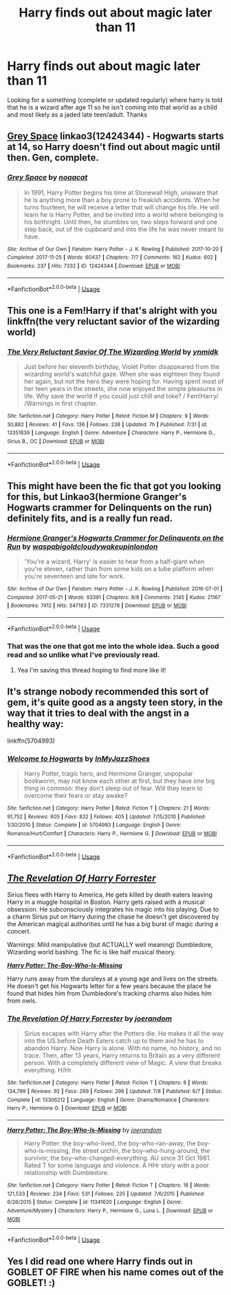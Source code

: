 #+TITLE: Harry finds out about magic later than 11

* Harry finds out about magic later than 11
:PROPERTIES:
:Score: 15
:DateUnix: 1571155892.0
:DateShort: 2019-Oct-15
:END:
Looking for a something (complete or updated regularly) where harry is told that he is a wizard after age 11 so he isn't coming into that world as a child and most likely as a jaded late teen/adult. Thanks


** [[https://archiveofourown.org/works/12424344][Grey Space]] linkao3(12424344) - Hogwarts starts at 14, so Harry doesn't find out about magic until then. Gen, complete.
:PROPERTIES:
:Author: siderumincaelo
:Score: 7
:DateUnix: 1571179229.0
:DateShort: 2019-Oct-16
:END:

*** [[https://archiveofourown.org/works/12424344][*/Grey Space/*]] by [[https://www.archiveofourown.org/users/noaacat/pseuds/noaacat][/noaacat/]]

#+begin_quote
  In 1991, Harry Potter begins his time at Stonewall High, unaware that he is anything more than a boy prone to freakish accidents. When he turns fourteen, he will receive a letter that will change his life. He will learn he is Harry Potter, and be invited into a world where belonging is his birthright. Until then, he stumbles on, two steps forward and one step back, out of the cupboard and into the life he was never meant to have.
#+end_quote

^{/Site/:} ^{Archive} ^{of} ^{Our} ^{Own} ^{*|*} ^{/Fandom/:} ^{Harry} ^{Potter} ^{-} ^{J.} ^{K.} ^{Rowling} ^{*|*} ^{/Published/:} ^{2017-10-20} ^{*|*} ^{/Completed/:} ^{2017-11-25} ^{*|*} ^{/Words/:} ^{60437} ^{*|*} ^{/Chapters/:} ^{7/7} ^{*|*} ^{/Comments/:} ^{162} ^{*|*} ^{/Kudos/:} ^{602} ^{*|*} ^{/Bookmarks/:} ^{237} ^{*|*} ^{/Hits/:} ^{7332} ^{*|*} ^{/ID/:} ^{12424344} ^{*|*} ^{/Download/:} ^{[[https://archiveofourown.org/downloads/12424344/Grey%20Space.epub?updated_at=1544388795][EPUB]]} ^{or} ^{[[https://archiveofourown.org/downloads/12424344/Grey%20Space.mobi?updated_at=1544388795][MOBI]]}

--------------

*FanfictionBot*^{2.0.0-beta} | [[https://github.com/tusing/reddit-ffn-bot/wiki/Usage][Usage]]
:PROPERTIES:
:Author: FanfictionBot
:Score: 1
:DateUnix: 1571179242.0
:DateShort: 2019-Oct-16
:END:


** This one is a Fem!Harry if that's alright with you linkffn(the very reluctant savior of the wizarding world)
:PROPERTIES:
:Author: ThePokeManik
:Score: 4
:DateUnix: 1571165895.0
:DateShort: 2019-Oct-15
:END:

*** [[https://www.fanfiction.net/s/13351839/1/][*/The Very Reluctant Savior Of The Wizarding World/*]] by [[https://www.fanfiction.net/u/8935278/ynmidk][/ynmidk/]]

#+begin_quote
  Just before her eleventh birthday, Violet Potter disappeared from the wizarding world's watchful gaze. When she was eighteen they found her again, but not the hero they were hoping for. Having spent most of her teen years in the streets, she now enjoyed the simple pleasures in life. Why save the world if you could just chill and toke? / Fem!Harry/ /Warnings in first chapter.
#+end_quote

^{/Site/:} ^{fanfiction.net} ^{*|*} ^{/Category/:} ^{Harry} ^{Potter} ^{*|*} ^{/Rated/:} ^{Fiction} ^{M} ^{*|*} ^{/Chapters/:} ^{9} ^{*|*} ^{/Words/:} ^{30,882} ^{*|*} ^{/Reviews/:} ^{41} ^{*|*} ^{/Favs/:} ^{136} ^{*|*} ^{/Follows/:} ^{238} ^{*|*} ^{/Updated/:} ^{7h} ^{*|*} ^{/Published/:} ^{7/31} ^{*|*} ^{/id/:} ^{13351839} ^{*|*} ^{/Language/:} ^{English} ^{*|*} ^{/Genre/:} ^{Adventure} ^{*|*} ^{/Characters/:} ^{Harry} ^{P.,} ^{Hermione} ^{G.,} ^{Sirius} ^{B.,} ^{OC} ^{*|*} ^{/Download/:} ^{[[http://www.ff2ebook.com/old/ffn-bot/index.php?id=13351839&source=ff&filetype=epub][EPUB]]} ^{or} ^{[[http://www.ff2ebook.com/old/ffn-bot/index.php?id=13351839&source=ff&filetype=mobi][MOBI]]}

--------------

*FanfictionBot*^{2.0.0-beta} | [[https://github.com/tusing/reddit-ffn-bot/wiki/Usage][Usage]]
:PROPERTIES:
:Author: FanfictionBot
:Score: 1
:DateUnix: 1571165918.0
:DateShort: 2019-Oct-15
:END:


** This might have been the fic that got you looking for this, but Linkao3(hermione Granger's Hogwarts crammer for Delinquents on the run) definitely fits, and is a really fun read.
:PROPERTIES:
:Author: ade1aide
:Score: 7
:DateUnix: 1571156652.0
:DateShort: 2019-Oct-15
:END:

*** [[https://archiveofourown.org/works/7331278][*/Hermione Granger's Hogwarts Crammer for Delinquents on the Run/*]] by [[https://www.archiveofourown.org/users/waspabi/pseuds/waspabi/users/goldcloudy/pseuds/goldcloudy/users/wakeupinlondon/pseuds/wakeupinlondon][/waspabigoldcloudywakeupinlondon/]]

#+begin_quote
  'You're a wizard, Harry' is easier to hear from a half-giant when you're eleven, rather than from some kids on a tube platform when you're seventeen and late for work.
#+end_quote

^{/Site/:} ^{Archive} ^{of} ^{Our} ^{Own} ^{*|*} ^{/Fandom/:} ^{Harry} ^{Potter} ^{-} ^{J.} ^{K.} ^{Rowling} ^{*|*} ^{/Published/:} ^{2016-07-01} ^{*|*} ^{/Completed/:} ^{2017-05-21} ^{*|*} ^{/Words/:} ^{93391} ^{*|*} ^{/Chapters/:} ^{8/8} ^{*|*} ^{/Comments/:} ^{2145} ^{*|*} ^{/Kudos/:} ^{21167} ^{*|*} ^{/Bookmarks/:} ^{7412} ^{*|*} ^{/Hits/:} ^{347183} ^{*|*} ^{/ID/:} ^{7331278} ^{*|*} ^{/Download/:} ^{[[https://archiveofourown.org/downloads/7331278/Hermione%20Grangers.epub?updated_at=1568062197][EPUB]]} ^{or} ^{[[https://archiveofourown.org/downloads/7331278/Hermione%20Grangers.mobi?updated_at=1568062197][MOBI]]}

--------------

*FanfictionBot*^{2.0.0-beta} | [[https://github.com/tusing/reddit-ffn-bot/wiki/Usage][Usage]]
:PROPERTIES:
:Author: FanfictionBot
:Score: 3
:DateUnix: 1571156658.0
:DateShort: 2019-Oct-15
:END:


*** That was the one that got me into the whole idea. Such a good read and so unlike what I've previously read.
:PROPERTIES:
:Score: 5
:DateUnix: 1571157354.0
:DateShort: 2019-Oct-15
:END:

**** Yea I'm saving this thread hoping to find more like it!
:PROPERTIES:
:Author: ade1aide
:Score: 1
:DateUnix: 1571160417.0
:DateShort: 2019-Oct-15
:END:


** It's strange nobody recommended this sort of gem, it's quite good as a angsty teen story, in the way that it tries to deal with the angst in a healthy way:

linkffn(5704993)
:PROPERTIES:
:Author: muleGwent
:Score: 3
:DateUnix: 1571163140.0
:DateShort: 2019-Oct-15
:END:

*** [[https://www.fanfiction.net/s/5704993/1/][*/Welcome to Hogwarts/*]] by [[https://www.fanfiction.net/u/1355894/InMyJazzShoes][/InMyJazzShoes/]]

#+begin_quote
  Harry Potter, tragic hero, and Hermione Granger, unpopular bookworm, may not know each other at first, but they have one big thing in common: they don't sleep out of fear. Will they learn to overcome their fears or stay awake?
#+end_quote

^{/Site/:} ^{fanfiction.net} ^{*|*} ^{/Category/:} ^{Harry} ^{Potter} ^{*|*} ^{/Rated/:} ^{Fiction} ^{T} ^{*|*} ^{/Chapters/:} ^{21} ^{*|*} ^{/Words/:} ^{91,752} ^{*|*} ^{/Reviews/:} ^{605} ^{*|*} ^{/Favs/:} ^{832} ^{*|*} ^{/Follows/:} ^{405} ^{*|*} ^{/Updated/:} ^{7/15/2010} ^{*|*} ^{/Published/:} ^{1/30/2010} ^{*|*} ^{/Status/:} ^{Complete} ^{*|*} ^{/id/:} ^{5704993} ^{*|*} ^{/Language/:} ^{English} ^{*|*} ^{/Genre/:} ^{Romance/Hurt/Comfort} ^{*|*} ^{/Characters/:} ^{Harry} ^{P.,} ^{Hermione} ^{G.} ^{*|*} ^{/Download/:} ^{[[http://www.ff2ebook.com/old/ffn-bot/index.php?id=5704993&source=ff&filetype=epub][EPUB]]} ^{or} ^{[[http://www.ff2ebook.com/old/ffn-bot/index.php?id=5704993&source=ff&filetype=mobi][MOBI]]}

--------------

*FanfictionBot*^{2.0.0-beta} | [[https://github.com/tusing/reddit-ffn-bot/wiki/Usage][Usage]]
:PROPERTIES:
:Author: FanfictionBot
:Score: 1
:DateUnix: 1571163149.0
:DateShort: 2019-Oct-15
:END:


** [[https://www.fanfiction.net/s/13306212/][*/The Revelation Of Harry Forrester/*]]

Sirius flees with Harry to America, He gets killed by death eaters leaving Harry in a muggle hospital in Boston. Harry gets raised with a musical obsession. He subconsciously integrates his magic into his playing. Due to a charm Sirius put on Harry during the chase he doesn't get discovered by the American magical authorities until he has a big burst of magic during a concert.

Warnings: Mild manipulative (but ACTUALLY well meaning) Dumbledore, Wizarding world bashing. The fic is like half musical theory.

[[https://www.fanfiction.net/s/11341620/1/][*/Harry Potter: The-Boy-Who-Is-Missing/*]]

Harry runs away from the dursleys at a young age and lives on the streets. He doesn't get his Hogwarts letter for a few years because the place he found that hides him from Dumbledore's tracking charms also hides him from owls.
:PROPERTIES:
:Author: bonsly24
:Score: 3
:DateUnix: 1571164095.0
:DateShort: 2019-Oct-15
:END:

*** [[https://www.fanfiction.net/s/13306212/1/][*/The Revelation Of Harry Forrester/*]] by [[https://www.fanfiction.net/u/3394266/joerandom][/joerandom/]]

#+begin_quote
  Sirius escapes with Harry after the Potters die. He makes it all the way into the US before Death Eaters catch up to them and he has to abandon Harry. Now Harry is alone. With no name, no history, and no trace. Then, after 13 years, Harry returns to Britain as a very different person. With a completely different view of Magic. A view that breaks everything. H/Hr.
#+end_quote

^{/Site/:} ^{fanfiction.net} ^{*|*} ^{/Category/:} ^{Harry} ^{Potter} ^{*|*} ^{/Rated/:} ^{Fiction} ^{T} ^{*|*} ^{/Chapters/:} ^{8} ^{*|*} ^{/Words/:} ^{134,799} ^{*|*} ^{/Reviews/:} ^{92} ^{*|*} ^{/Favs/:} ^{269} ^{*|*} ^{/Follows/:} ^{296} ^{*|*} ^{/Updated/:} ^{7/8} ^{*|*} ^{/Published/:} ^{6/7} ^{*|*} ^{/Status/:} ^{Complete} ^{*|*} ^{/id/:} ^{13306212} ^{*|*} ^{/Language/:} ^{English} ^{*|*} ^{/Genre/:} ^{Drama/Romance} ^{*|*} ^{/Characters/:} ^{Harry} ^{P.,} ^{Hermione} ^{G.} ^{*|*} ^{/Download/:} ^{[[http://www.ff2ebook.com/old/ffn-bot/index.php?id=13306212&source=ff&filetype=epub][EPUB]]} ^{or} ^{[[http://www.ff2ebook.com/old/ffn-bot/index.php?id=13306212&source=ff&filetype=mobi][MOBI]]}

--------------

[[https://www.fanfiction.net/s/11341620/1/][*/Harry Potter: The Boy-Who-Is-Missing/*]] by [[https://www.fanfiction.net/u/3394266/joerandom][/joerandom/]]

#+begin_quote
  Harry Potter: the boy-who-lived, the boy-who-ran-away, the boy-who-is-missing, the street urchin, the boy-who-hung-around, the survivor, the boy-who-changed-everything. AU since 31 Oct 1981. Rated T for some language and violence. A HHr story with a poor relationship with Dumbledore.
#+end_quote

^{/Site/:} ^{fanfiction.net} ^{*|*} ^{/Category/:} ^{Harry} ^{Potter} ^{*|*} ^{/Rated/:} ^{Fiction} ^{T} ^{*|*} ^{/Chapters/:} ^{16} ^{*|*} ^{/Words/:} ^{121,533} ^{*|*} ^{/Reviews/:} ^{234} ^{*|*} ^{/Favs/:} ^{531} ^{*|*} ^{/Follows/:} ^{235} ^{*|*} ^{/Updated/:} ^{7/6/2015} ^{*|*} ^{/Published/:} ^{6/26/2015} ^{*|*} ^{/Status/:} ^{Complete} ^{*|*} ^{/id/:} ^{11341620} ^{*|*} ^{/Language/:} ^{English} ^{*|*} ^{/Genre/:} ^{Adventure/Mystery} ^{*|*} ^{/Characters/:} ^{Harry} ^{P.,} ^{Hermione} ^{G.,} ^{Luna} ^{L.} ^{*|*} ^{/Download/:} ^{[[http://www.ff2ebook.com/old/ffn-bot/index.php?id=11341620&source=ff&filetype=epub][EPUB]]} ^{or} ^{[[http://www.ff2ebook.com/old/ffn-bot/index.php?id=11341620&source=ff&filetype=mobi][MOBI]]}

--------------

*FanfictionBot*^{2.0.0-beta} | [[https://github.com/tusing/reddit-ffn-bot/wiki/Usage][Usage]]
:PROPERTIES:
:Author: FanfictionBot
:Score: 2
:DateUnix: 1571164110.0
:DateShort: 2019-Oct-15
:END:


** Yes I did read one where Harry finds out in GOBLET OF FIRE when his name comes out of the GOBLET! :)
:PROPERTIES:
:Score: -1
:DateUnix: 1571160005.0
:DateShort: 2019-Oct-15
:END:
